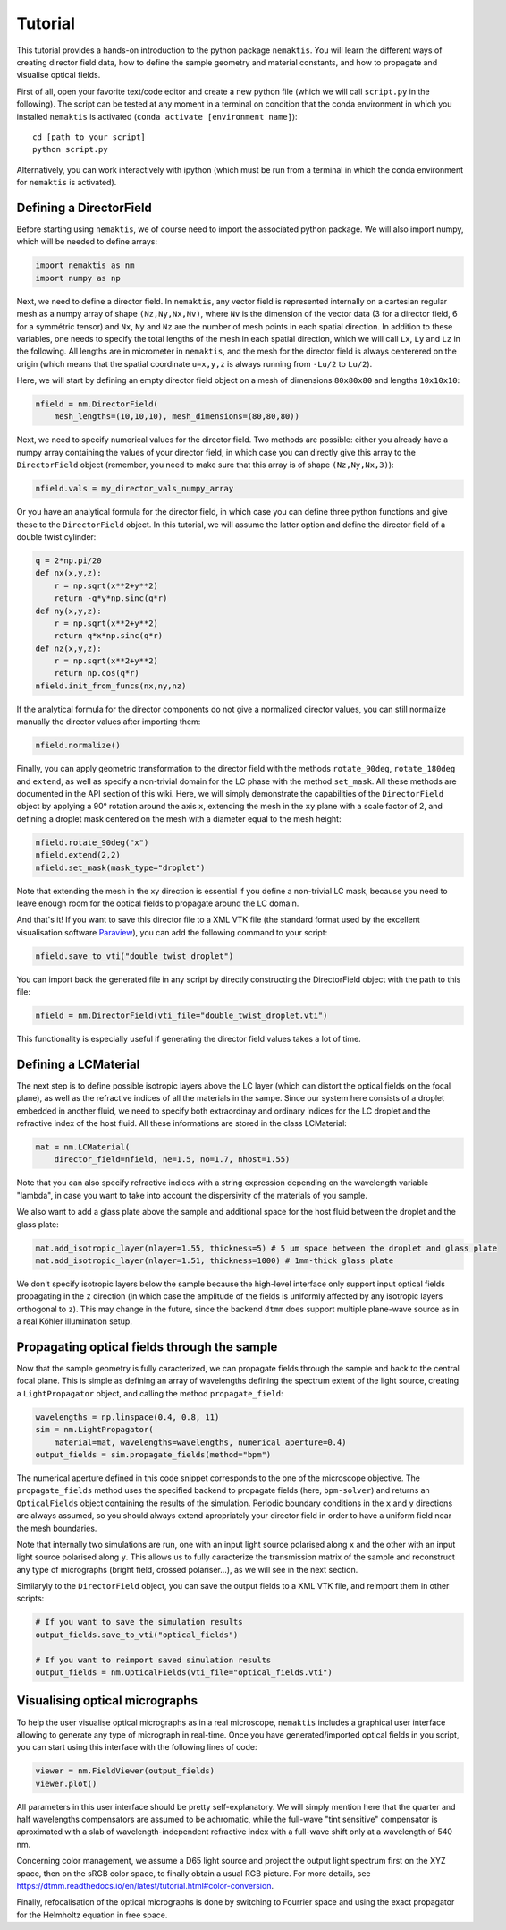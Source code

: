 .. _tutorial:

Tutorial
========

This tutorial provides a hands-on introduction to the python package ``nemaktis``.
You will learn the different ways of creating director field data,
how to define the sample geometry and material constants, and how to propagate and
visualise optical fields.

First of all, open your favorite text/code editor and create a new python file
(which we will call ``script.py`` in the following). The script can be tested at any
moment in a terminal on condition that the conda environment in which you installed
``nemaktis`` is activated (``conda activate [environment name]``): ::

    cd [path to your script]
    python script.py

Alternatively, you can work interactively with ipython (which must be run from a terminal in
which the conda environment for ``nemaktis`` is activated).


.. _nfield:

Defining a DirectorField
-------------------------

Before starting using ``nemaktis``, we of course need to import the associated python package.
We will also import numpy, which will be needed to define arrays:

.. code-block:: python

    import nemaktis as nm
    import numpy as np

Next, we need to define a director field. In ``nemaktis``, any vector field is represented
internally on a cartesian regular mesh as a numpy array of shape ``(Nz,Ny,Nx,Nv)``, where
``Nv`` is the dimension of the vector data (3 for a director field, 6 for a symmétric tensor)
and ``Nx``, ``Ny`` and ``Nz`` are the number of mesh points in each spatial direction. In
addition to these variables, one needs to specify the total lengths of the mesh in each spatial
direction, which we will call ``Lx``, ``Ly`` and ``Lz`` in the following. All lengths are
in micrometer in ``nemaktis``, and the mesh for the director field is always centerered on the
origin (which means that the spatial coordinate ``u=x,y,z`` is always running from ``-Lu/2``
to ``Lu/2``).

Here, we will start by defining an empty director field object on a mesh of dimensions ``80x80x80``
and lengths ``10x10x10``:

.. code-block:: python

    nfield = nm.DirectorField(
        mesh_lengths=(10,10,10), mesh_dimensions=(80,80,80))

Next, we need to specify numerical values for the director field. Two methods are possible:
either you already have a numpy array containing the values of your director field, in which
case you can directly give this array to the ``DirectorField`` object (remember, you need to
make sure that this array is of shape ``(Nz,Ny,Nx,3)``):

.. code-block:: python

    nfield.vals = my_director_vals_numpy_array

Or you have an analytical formula for the director field, in which case you can define three
python functions and give these to the ``DirectorField`` object. In this tutorial, we will
assume the latter option and define the director field of a double twist cylinder:

.. code-block:: python

    q = 2*np.pi/20
    def nx(x,y,z):
        r = np.sqrt(x**2+y**2)
        return -q*y*np.sinc(q*r)
    def ny(x,y,z):
        r = np.sqrt(x**2+y**2)
        return q*x*np.sinc(q*r)
    def nz(x,y,z):
        r = np.sqrt(x**2+y**2)
        return np.cos(q*r)
    nfield.init_from_funcs(nx,ny,nz)

If the analytical formula for the director components do not give a normalized director values,
you can still normalize manually the director values after importing them:

.. code-block:: python

    nfield.normalize()

Finally, you can apply geometric transformation to the director field with the methods
``rotate_90deg``, ``rotate_180deg`` and ``extend``,
as well as specify a non-trivial domain for the LC phase with the method ``set_mask``.
All these methods are documented in the API section of this wiki. Here, we will simply
demonstrate the capabilities of the ``DirectorField`` object by applying a 90° rotation around
the axis ``x``, extending the mesh in the ``xy`` plane with a scale factor of 2, and defining a
droplet mask centered on the mesh with a diameter equal to the mesh height:

.. code-block:: python

    nfield.rotate_90deg("x")
    nfield.extend(2,2)
    nfield.set_mask(mask_type="droplet")

Note that extending the mesh in the xy direction is essential if you define a non-trivial
LC mask, because you need to leave enough room for the optical fields to propagate around the LC
domain.

And that's it! If you want to save this director file to a XML VTK file (the standard format
used by the excellent visualisation software `Paraview <https://www.paraview.org/>`_), you can
add the following command to your script:

.. code-block:: python

    nfield.save_to_vti("double_twist_droplet")


You can import back the generated file in any script by directly constructing the DirectorField
object with the path to this file:

.. code-block:: python

    nfield = nm.DirectorField(vti_file="double_twist_droplet.vti")

This functionality is especially useful if generating the director field values takes a lot of
time.



.. _lcmat:

Defining a LCMaterial
---------------------

The next step is to define possible isotropic layers above the LC layer (which can distort the
optical fields on the focal plane), as well as the refractive indices of all the materials in the
sampe. Since our system here consists of a droplet embedded in another fluid, we need to specify
both extraordinay and ordinary indices for the LC droplet and the refractive index of the host
fluid. All these informations are stored in the class LCMaterial:

.. code-block:: python

    mat = nm.LCMaterial(
        director_field=nfield, ne=1.5, no=1.7, nhost=1.55)

Note that you can also specify refractive indices with a string expression depending on the
wavelength variable "lambda", in case you want to take into account the dispersivity of the
materials of you sample. 

We also want to add a glass plate above the sample and additional space for the host fluid
between the droplet and the glass plate:

.. code-block:: python

    mat.add_isotropic_layer(nlayer=1.55, thickness=5) # 5 µm space between the droplet and glass plate
    mat.add_isotropic_layer(nlayer=1.51, thickness=1000) # 1mm-thick glass plate

We don't specify isotropic layers below the sample because the high-level interface only support
input optical fields propagating in the ``z`` direction (in which case the amplitude of the
fields is uniformly affected by any isotropic layers orthogonal to ``z``). This may change in
the future, since the backend ``dtmm`` does support multiple plane-wave source as in a real
Köhler illumination setup.

.. _prop:

Propagating optical fields through the sample
---------------------------------------------

Now that the sample geometry is fully caracterized, we can propagate fields through the sample
and back to the central focal plane. This is simple as defining an array of wavelengths defining
the spectrum extent of the light source, creating a ``LightPropagator`` object, and calling the 
method ``propagate_field``:

.. code-block:: python

    wavelengths = np.linspace(0.4, 0.8, 11)
    sim = nm.LightPropagator(
        material=mat, wavelengths=wavelengths, numerical_aperture=0.4)
    output_fields = sim.propagate_fields(method="bpm")

The numerical aperture defined in this code snippet corresponds to the one of the microscope
objective. The ``propagate_fields`` method uses the specified backend to propagate fields (here,
``bpm-solver``) and returns an ``OpticalFields`` object containing the results of the simulation.
Periodic boundary conditions in the ``x`` and ``y`` directions are always assumed, so you should
always extend apropriately your director field in order to have a uniform field near the mesh
boundaries.

Note that internally two simulations are run, one with an input light source polarised along
``x`` and the other with an input light source polarised along ``y``. This allows us to
fully caracterize the transmission matrix of the sample and reconstruct any type of micrographs
(bright field, crossed polariser...), as we will see in the next section.

Similaryly to the ``DirectorField`` object, you can save the output fields to a XML VTK file, and
reimport them in other scripts:

.. code-block:: python

    # If you want to save the simulation results
    output_fields.save_to_vti("optical_fields")

    # If you want to reimport saved simulation results
    output_fields = nm.OpticalFields(vti_file="optical_fields.vti")


.. _viz:

Visualising optical micrographs
-------------------------------

To help the user visualise optical micrographs as in a real microscope, ``nemaktis`` includes
a graphical user interface allowing to generate any type of micrograph in real-time. Once
you have generated/imported optical fields in you script, you can start using this interface
with the following lines of code:

.. code-block:: python

    viewer = nm.FieldViewer(output_fields)
    viewer.plot()

All parameters in this user interface should be pretty self-explanatory. We will simply mention
here that the quarter and half wavelengths compensators are assumed to be achromatic, while the
full-wave "tint sensitive" compensator is aproximated with a slab of wavelength-independent
refractive index with a full-wave shift only at a wavelength of 540 nm.

Concerning color management, we assume a D65 light source and project the output light spectrum
first on the XYZ space, then on the sRGB color space, to finally obtain a usual RGB picture. 
For more details, see `<https://dtmm.readthedocs.io/en/latest/tutorial.html#color-conversion>`_.

Finally, refocalisation of the optical micrographs is done by switching to Fourrier space and
using the exact propagator for the Helmholtz equation in free space.
